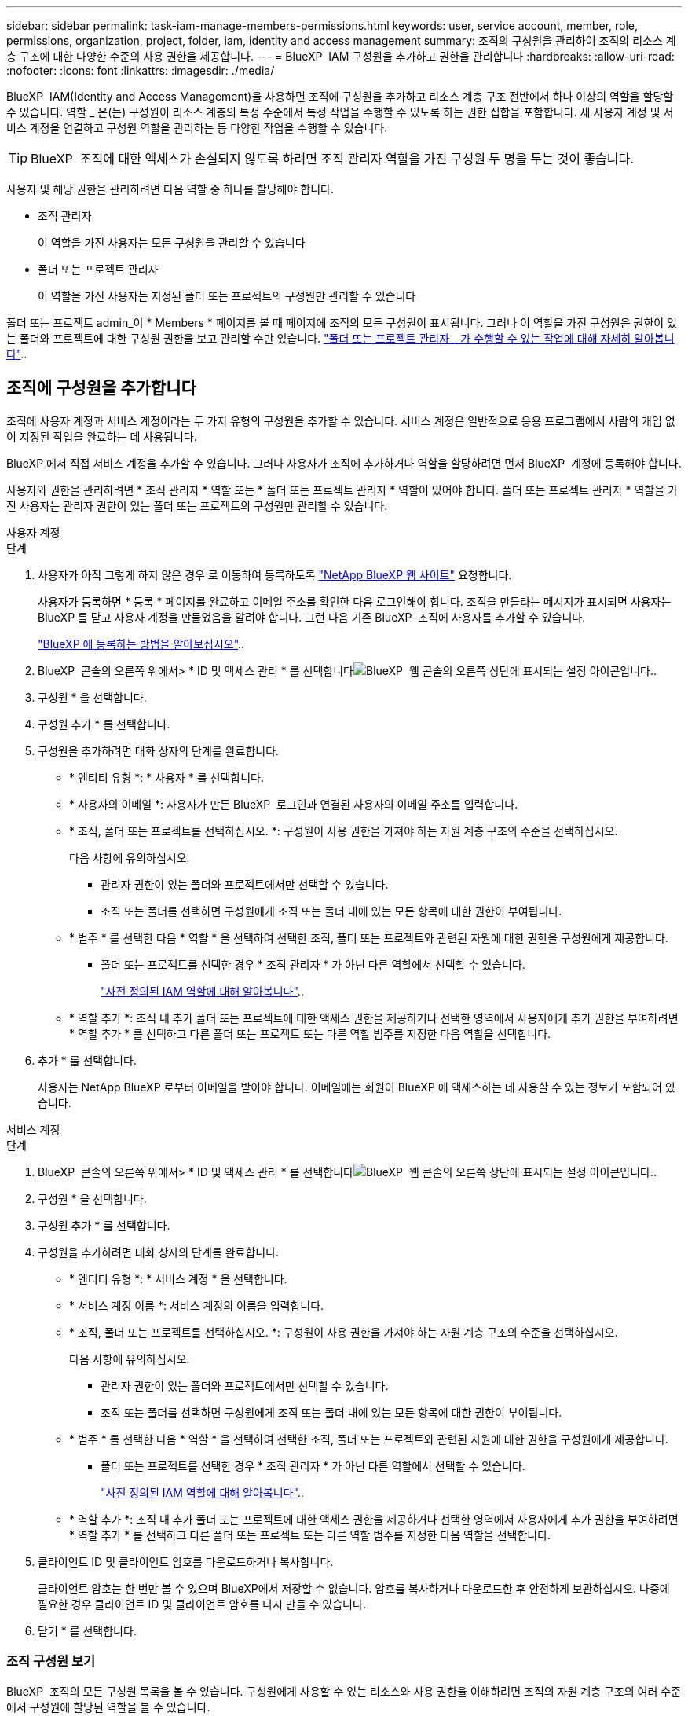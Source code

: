 ---
sidebar: sidebar 
permalink: task-iam-manage-members-permissions.html 
keywords: user, service account, member, role, permissions, organization, project, folder, iam, identity and access management 
summary: 조직의 구성원을 관리하여 조직의 리소스 계층 구조에 대한 다양한 수준의 사용 권한을 제공합니다. 
---
= BlueXP  IAM 구성원을 추가하고 권한을 관리합니다
:hardbreaks:
:allow-uri-read: 
:nofooter: 
:icons: font
:linkattrs: 
:imagesdir: ./media/


[role="lead"]
BlueXP  IAM(Identity and Access Management)을 사용하면 조직에 구성원을 추가하고 리소스 계층 구조 전반에서 하나 이상의 역할을 할당할 수 있습니다. 역할 _ 은(는) 구성원이 리소스 계층의 특정 수준에서 특정 작업을 수행할 수 있도록 하는 권한 집합을 포함합니다. 새 사용자 계정 및 서비스 계정을 연결하고 구성원 역할을 관리하는 등 다양한 작업을 수행할 수 있습니다.


TIP: BlueXP  조직에 대한 액세스가 손실되지 않도록 하려면 조직 관리자 역할을 가진 구성원 두 명을 두는 것이 좋습니다.

사용자 및 해당 권한을 관리하려면 다음 역할 중 하나를 할당해야 합니다.

* 조직 관리자
+
이 역할을 가진 사용자는 모든 구성원을 관리할 수 있습니다

* 폴더 또는 프로젝트 관리자
+
이 역할을 가진 사용자는 지정된 폴더 또는 프로젝트의 구성원만 관리할 수 있습니다



폴더 또는 프로젝트 admin_이 * Members * 페이지를 볼 때 페이지에 조직의 모든 구성원이 표시됩니다. 그러나 이 역할을 가진 구성원은 권한이 있는 폴더와 프로젝트에 대한 구성원 권한을 보고 관리할 수만 있습니다. link:reference-iam-predefined-roles.html["폴더 또는 프로젝트 관리자 _ 가 수행할 수 있는 작업에 대해 자세히 알아봅니다"]..



== 조직에 구성원을 추가합니다

조직에 사용자 계정과 서비스 계정이라는 두 가지 유형의 구성원을 추가할 수 있습니다. 서비스 계정은 일반적으로 응용 프로그램에서 사람의 개입 없이 지정된 작업을 완료하는 데 사용됩니다.

BlueXP 에서 직접 서비스 계정을 추가할 수 있습니다. 그러나 사용자가 조직에 추가하거나 역할을 할당하려면 먼저 BlueXP  계정에 등록해야 합니다.

사용자와 권한을 관리하려면 * 조직 관리자 * 역할 또는 * 폴더 또는 프로젝트 관리자 * 역할이 있어야 합니다. 폴더 또는 프로젝트 관리자 * 역할을 가진 사용자는 관리자 권한이 있는 폴더 또는 프로젝트의 구성원만 관리할 수 있습니다.

[role="tabbed-block"]
====
.사용자 계정
--
.단계
. 사용자가 아직 그렇게 하지 않은 경우 로 이동하여 등록하도록 https://bluexp.netapp.com/["NetApp BlueXP 웹 사이트"^] 요청합니다.
+
사용자가 등록하면 * 등록 * 페이지를 완료하고 이메일 주소를 확인한 다음 로그인해야 합니다. 조직을 만들라는 메시지가 표시되면 사용자는 BlueXP 를 닫고 사용자 계정을 만들었음을 알려야 합니다. 그런 다음 기존 BlueXP  조직에 사용자를 추가할 수 있습니다.

+
link:task-sign-up-saas.html["BlueXP 에 등록하는 방법을 알아보십시오"]..

. BlueXP  콘솔의 오른쪽 위에서> * ID 및 액세스 관리 * 를 선택합니다image:icon-settings-option.png["BlueXP  웹 콘솔의 오른쪽 상단에 표시되는 설정 아이콘입니다."].
. 구성원 * 을 선택합니다.
. 구성원 추가 * 를 선택합니다.
. 구성원을 추가하려면 대화 상자의 단계를 완료합니다.
+
** * 엔티티 유형 *: * 사용자 * 를 선택합니다.
** * 사용자의 이메일 *: 사용자가 만든 BlueXP  로그인과 연결된 사용자의 이메일 주소를 입력합니다.
** * 조직, 폴더 또는 프로젝트를 선택하십시오. *: 구성원이 사용 권한을 가져야 하는 자원 계층 구조의 수준을 선택하십시오.
+
다음 사항에 유의하십시오.

+
*** 관리자 권한이 있는 폴더와 프로젝트에서만 선택할 수 있습니다.
*** 조직 또는 폴더를 선택하면 구성원에게 조직 또는 폴더 내에 있는 모든 항목에 대한 권한이 부여됩니다.


** * 범주 * 를 선택한 다음 * 역할 * 을 선택하여 선택한 조직, 폴더 또는 프로젝트와 관련된 자원에 대한 권한을 구성원에게 제공합니다.
+
*** 폴더 또는 프로젝트를 선택한 경우 * 조직 관리자 * 가 아닌 다른 역할에서 선택할 수 있습니다.
+
link:reference-iam-predefined-roles.html["사전 정의된 IAM 역할에 대해 알아봅니다"]..



** * 역할 추가 *: 조직 내 추가 폴더 또는 프로젝트에 대한 액세스 권한을 제공하거나 선택한 영역에서 사용자에게 추가 권한을 부여하려면 * 역할 추가 * 를 선택하고 다른 폴더 또는 프로젝트 또는 다른 역할 범주를 지정한 다음 역할을 선택합니다.


. 추가 * 를 선택합니다.
+
사용자는 NetApp BlueXP 로부터 이메일을 받아야 합니다. 이메일에는 회원이 BlueXP 에 액세스하는 데 사용할 수 있는 정보가 포함되어 있습니다.



--
.서비스 계정
--
.단계
. BlueXP  콘솔의 오른쪽 위에서> * ID 및 액세스 관리 * 를 선택합니다image:icon-settings-option.png["BlueXP  웹 콘솔의 오른쪽 상단에 표시되는 설정 아이콘입니다."].
. 구성원 * 을 선택합니다.
. 구성원 추가 * 를 선택합니다.
. 구성원을 추가하려면 대화 상자의 단계를 완료합니다.
+
** * 엔티티 유형 *: * 서비스 계정 * 을 선택합니다.
** * 서비스 계정 이름 *: 서비스 계정의 이름을 입력합니다.
** * 조직, 폴더 또는 프로젝트를 선택하십시오. *: 구성원이 사용 권한을 가져야 하는 자원 계층 구조의 수준을 선택하십시오.
+
다음 사항에 유의하십시오.

+
*** 관리자 권한이 있는 폴더와 프로젝트에서만 선택할 수 있습니다.
*** 조직 또는 폴더를 선택하면 구성원에게 조직 또는 폴더 내에 있는 모든 항목에 대한 권한이 부여됩니다.


** * 범주 * 를 선택한 다음 * 역할 * 을 선택하여 선택한 조직, 폴더 또는 프로젝트와 관련된 자원에 대한 권한을 구성원에게 제공합니다.
+
*** 폴더 또는 프로젝트를 선택한 경우 * 조직 관리자 * 가 아닌 다른 역할에서 선택할 수 있습니다.
+
link:reference-iam-predefined-roles.html["사전 정의된 IAM 역할에 대해 알아봅니다"]..



** * 역할 추가 *: 조직 내 추가 폴더 또는 프로젝트에 대한 액세스 권한을 제공하거나 선택한 영역에서 사용자에게 추가 권한을 부여하려면 * 역할 추가 * 를 선택하고 다른 폴더 또는 프로젝트 또는 다른 역할 범주를 지정한 다음 역할을 선택합니다.


. 클라이언트 ID 및 클라이언트 암호를 다운로드하거나 복사합니다.
+
클라이언트 암호는 한 번만 볼 수 있으며 BlueXP에서 저장할 수 없습니다. 암호를 복사하거나 다운로드한 후 안전하게 보관하십시오. 나중에 필요한 경우 클라이언트 ID 및 클라이언트 암호를 다시 만들 수 있습니다.

. 닫기 * 를 선택합니다.


--
====


=== 조직 구성원 보기

BlueXP  조직의 모든 구성원 목록을 볼 수 있습니다. 구성원에게 사용할 수 있는 리소스와 사용 권한을 이해하려면 조직의 자원 계층 구조의 여러 수준에서 구성원에 할당된 역할을 볼 수 있습니다.

다음은 폴더에 있는 세 프로젝트에 대한 사용 권한을 제공하는 폴더에 대해 _Folder 또는 프로젝트 admin_역할이 할당된 구성원의 예입니다.

image:screenshot-iam-member-details.png["프로젝트 및 폴더에 대한 권한이 있는 구성원의 세부 정보 페이지 스크린샷"]

다음은 조직 관리자 역할을 가진 구성원을 보여 주는 또 다른 예입니다. 이 구성원은 조직 내 모든 리소스에 대한 액세스 권한을 사용자에게 부여합니다.

image:screenshot-iam-member-details-org-admin.png["조직 관리자 권한이 있는 구성원의 세부 정보 페이지 스크린샷"]

.이 작업에 대해
Members * 페이지에는 사용자 계정과 서비스 계정 등 두 가지 유형의 멤버에 대한 세부 정보가 표시됩니다.

.단계
. BlueXP  콘솔의 오른쪽 위에서> * ID 및 액세스 관리 * 를 선택합니다image:icon-settings-option.png["BlueXP  웹 콘솔의 오른쪽 상단에 표시되는 설정 아이콘입니다."].
. 구성원 * 을 선택합니다.
+
조직의 구성원이 * Members * 테이블에 나타납니다.

. Members * 페이지에서 테이블의 멤버로 이동한 image:icon-action.png["세 개의 나란히 점이 있는 아이콘입니다"]다음 * View details * 를 선택합니다.




=== 조직에서 구성원을 제거합니다

예를 들어, 구성원이 회사를 떠난 경우 조직에서 구성원을 제거해야 할 수 있습니다.

조직에서 구성원을 제거해도 구성원의 BlueXP  계정이나 NetApp 지원 사이트 계정은 삭제되지 않습니다. 조직에서 구성원 및 관련 사용 권한을 제거하기만 하면 됩니다.

.단계
. Members * 페이지에서 테이블의 멤버로 이동하여 를 선택한 다음 * Delete user * 를 image:icon-action.png["세 개의 나란히 점이 있는 아이콘입니다"]선택합니다.
. 조직에서 구성원을 제거할 것인지 확인합니다.




=== 서비스 계정에 대한 자격 증명을 다시 만듭니다

언제든지 서비스 계정에 대한 자격 증명(클라이언트 ID 및 클라이언트 암호)을 다시 만들 수 있습니다. 자격 증명을 분실한 경우 또는 회사에서 일정 시간이 지난 후 보안 자격 증명을 순환하도록 요구하는 경우 자격 증명을 다시 만들 수 있습니다.

.이 작업에 대해
자격 증명을 다시 만들면 서비스 계정에 대한 기존 자격 증명이 삭제되고 새 자격 증명이 생성됩니다. 이전 자격 증명을 사용할 수 없습니다.

.단계
. BlueXP  콘솔의 오른쪽 위에서> * ID 및 액세스 관리 * 를 선택합니다image:icon-settings-option.png["BlueXP  웹 콘솔의 오른쪽 상단에 표시되는 설정 아이콘입니다."].
. 구성원 * 을 선택합니다.
. 구성원 * 테이블에서 서비스 계정으로 이동하여 를 선택한 image:icon-action.png["세 개의 나란히 점이 있는 아이콘입니다"]다음 * 암호 다시 만들기 * 를 선택합니다.
. recreate * 를 선택합니다.
. 클라이언트 ID 및 클라이언트 암호를 다운로드하거나 복사합니다.
+
클라이언트 암호는 한 번만 볼 수 있으며 BlueXP에서 저장할 수 없습니다. 암호를 복사하거나 다운로드한 후 안전하게 보관하십시오.



.관련 정보
link:task-iam-manage-folders-projects.html#view-associated-resources-members["특정 폴더 또는 프로젝트와 관련된 모든 구성원을 봅니다"]..



== 구성원 역할을 관리합니다

조직 구성원에게 각 수준과 하나 이상의 리소스 계층 수준에서 역할을 할당할 수 있습니다. BlueXP  조직에서 해당 책임과 관련된 구성원 역할을 할당할 수 있습니다.

구성원에서 역할 할당을 취소하거나, 새 역할을 추가하거나, 둘 다 수행할 수 있습니다. 역할은 조직, 폴더 또는 프로젝트 수준에서 구성원에게 할당된 사용 권한을 정의합니다. BlueXP  조직에서 자신의 책임과 관련된 구성원 역할을 할당할 수 있습니다.

각 조직 구성원은 조직 계층의 서로 다른 수준에서 역할이 할당될 수 있습니다. 동일한 역할이거나 다른 역할일 수 있습니다. 예를 들어 프로젝트 1에는 구성원 역할 A, 프로젝트 2에는 역할 B를 할당할 수 있습니다.


TIP: 조직 관리자 역할이 할당된 구성원에게 추가 역할을 할당할 수 없습니다. 이미 조직 전체에 대한 사용 권한이 있습니다.



=== 구성원에 할당된 역할을 봅니다

구성원을 확인하여 현재 할당된 역할을 확인할 수 있습니다.

. Members * 페이지에서 테이블의 멤버로 이동한 image:icon-action.png["세 개의 나란히 점이 있는 아이콘입니다"]다음 * View details * 를 선택합니다.
. 테이블에서 구성원의 할당된 역할을 보려는 조직, 폴더 또는 프로젝트의 각 행을 확장하고 * 역할 * 열에서 * 보기 * 를 선택합니다.




=== 역할을 할당합니다

조직, 폴더 또는 프로젝트 수준에 적용되는 역할을 추가하여 구성원에게 조직의 추가 사용 권한을 제공합니다.

.단계
. Members * 페이지에서 테이블의 구성원을 찾은 다음 image:icon-action.png["세 개의 나란히 점이 있는 아이콘입니다"]* Add a role * 을 선택합니다.
. 역할을 추가하려면 대화 상자의 단계를 완료합니다.
+
** * 조직, 폴더 또는 프로젝트를 선택하십시오. *: 구성원이 사용 권한을 가져야 하는 자원 계층 구조의 수준을 선택하십시오.
+
조직 또는 폴더를 선택하면 구성원에게 조직 또는 폴더 내에 있는 모든 항목에 대한 권한이 부여됩니다.

** * 범주 선택 *: BlueXP 는 플랫폼과 데이터 서비스의 두 가지 범주로 역할을 구분합니다. link:reference-iam-predefined-roles.html["IAM 역할에 대해 알아보십시오"^]..
** 역할 선택 *: 선택한 조직, 폴더 또는 프로젝트와 관련된 리소스에 대한 권한을 구성원에게 제공하는 역할을 선택합니다.
+
*** 조직을 선택한 경우 * 폴더 또는 프로젝트 관리자 * 가 아닌 다른 역할에서 선택할 수 있습니다.
*** 폴더 또는 프로젝트를 선택한 경우 * 조직 관리자 * 가 아닌 다른 역할에서 선택할 수 있습니다.
+
link:reference-iam-predefined-roles.html["사전 정의된 IAM 역할에 대해 알아봅니다"]..



** * 역할 추가 *: 조직 내의 추가 폴더 또는 프로젝트에 대한 액세스를 제공하려면 * 역할 추가 * 를 선택하고 다른 폴더 또는 프로젝트 또는 역할 범주를 지정한 다음 역할 범주와 해당 역할을 선택합니다.


. Add new roles * 를 선택합니다.




=== 구성원의 할당된 역할을 변경합니다

조직, 폴더 또는 프로젝트 수준에서 에 대해 할당된 역할을 변경할 수 있습니다. 구성원들은 조직의 각 수준에서 서로 다른 역할을 가질 수 있습니다.

.단계
. Members * 페이지에서 테이블의 멤버로 이동한 image:icon-action.png["세 개의 나란히 점이 있는 아이콘입니다"]다음 * View details * 를 선택합니다.
. 테이블에서 구성원의 할당된 역할을 변경할 조직, 폴더 또는 프로젝트의 각 행을 확장하고 * 역할 * 열에서 * 보기 * 를 선택하여 이 구성원에 할당된 역할을 봅니다.
. 구성원의 역할을 변경하려면 변경할 역할 옆에 있는 * 변경 * 을 선택합니다. 이 역할은 동일한 역할 범주 내의 역할로만 변경할 수 있습니다. 예를 들어, 한 데이터 서비스 역할을 다른 데이터 서비스 역할로 변경할 수 있습니다. 변경 사항을 확인하라는 메시지가 표시됩니다.
+
.. 구성원의 역할 할당을 취소하려면 역할 옆에 있는 을 image:icon-delete.png["쓰레기통과 유사한 아이콘입니다"]선택하여 구성원에게 해당 역할의 할당을 취소합니다. 제거를 확인하는 메시지가 표시됩니다.






=== 구성원의 역할 할당을 취소합니다

특정 폴더 또는 프로젝트에 대한 구성원의 역할을 제거하여 해당 권한을 제거할 수 있습니다.

구성원에게 조직에서 폴더 또는 프로젝트에 대한 권한이 있는 경우 해당 역할을 제거할 수 없습니다. 두 가지 선택 사항:

* 구성원에게 리소스 계층의 다른 부분에 대한 사용 권한을 부여하려면 먼저 해당 역할을 추가한 다음 기존 역할을 삭제해야 합니다.
* 구성원에게 사용 권한이 부여되지 않도록 하려면 해당 구성원을 조직에서 제거해야 합니다.


.단계
. Members * 페이지에서 테이블의 멤버로 이동한 image:icon-action.png["세 개의 나란히 점이 있는 아이콘입니다"]다음 * View details * 를 선택합니다.
. 테이블에서 폴더 또는 프로젝트 수준으로 이동한 다음 을 선택합니다image:icon-delete.png["가비지 수집기의 아이콘입니다"]. 제거를 확인하는 메시지가 표시됩니다.




== 관련 정보

* link:concept-identity-and-access-management.html["BlueXP  ID 및 액세스 관리에 대해 자세히 알아보십시오"]
* link:task-iam-get-started.html["BlueXP  IAM을 시작하십시오"]
* link:reference-iam-predefined-roles.html["사전 정의된 BlueXP  IAM 역할"]
* https://docs.netapp.com/us-en/bluexp-automation/tenancyv4/overview.html["BlueXP  IAM용 API에 대해 알아보십시오"^]

